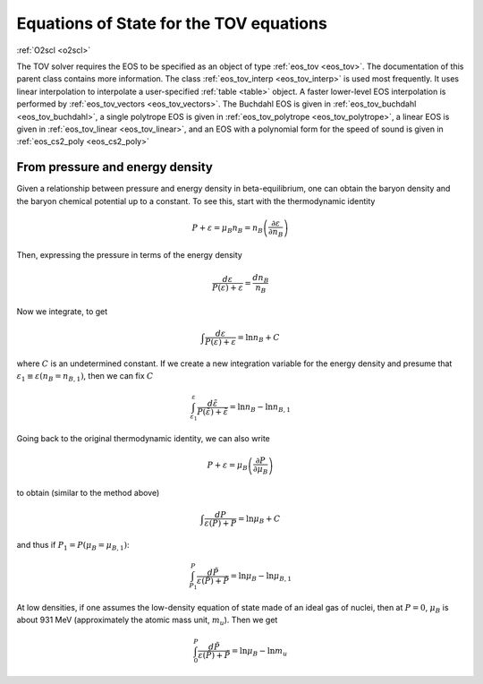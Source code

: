 Equations of State for the TOV equations
========================================

:ref:`O2scl <o2scl>`

The TOV solver requires the EOS to be specified as an object of type
:ref:`eos_tov <eos_tov>`. The documentation of this parent class
contains more information. The class :ref:`eos_tov_interp
<eos_tov_interp>` is used most frequently. It uses linear
interpolation to interpolate a user-specified :ref:`table <table>`
object. A faster lower-level EOS interpolation is performed by
:ref:`eos_tov_vectors <eos_tov_vectors>`. The Buchdahl EOS is given in
:ref:`eos_tov_buchdahl <eos_tov_buchdahl>`, a single polytrope EOS is
given in :ref:`eos_tov_polytrope <eos_tov_polytrope>`, a linear EOS is
given in :ref:`eos_tov_linear <eos_tov_linear>`, and an EOS with a
polynomial form for the speed of sound is given in :ref:`eos_cs2_poly
<eos_cs2_poly>`

From pressure and energy density
--------------------------------
     
Given a relationship between pressure and energy density in
beta-equilibrium, one can obtain the baryon density and the baryon
chemical potential up to a constant. To see this, start with the
thermodynamic identity

.. math::

   P + \varepsilon = \mu_B n_B = n_B \left(\frac{\partial
   \varepsilon}{\partial n_B}\right)

Then, expressing the pressure in terms of the energy density

.. math::

   \frac{d \varepsilon}{P(\varepsilon)+\varepsilon} =
   \frac{d n_B}{n_B}

Now we integrate, to get

.. math::

   \int \frac{d \varepsilon}{P(\varepsilon)+\varepsilon} =
   \ln n_B + C

where :math:`C` is an undetermined constant. If we create a
new integration variable for the energy density and
presume that :math:`\varepsilon_1 \equiv \varepsilon(n_B = n_{B,1})`,
then we can fix :math:`C`

.. math::

   \int_{\varepsilon_1}^{\varepsilon}
   \frac{d \tilde{\varepsilon}}{P(\tilde{\varepsilon})+\tilde{\varepsilon}} =
   \ln n_B - \ln n_{B,1}

Going back to the original thermodynamic identity, we can also
write

.. math::

   P + \varepsilon = \mu_B \left( \frac{\partial
   P}{\partial \mu_B}\right)

to obtain (similar to the method above)

.. math::

   \int \frac{d P}{\varepsilon(P)+P} =
   \ln \mu_B + C

and thus if :math:`P_1=P(\mu_B=\mu_{B,1})`:

.. math::

   \int_{P_1}^{P}
   \frac{d \tilde{P}}{\varepsilon(\tilde{P})+\tilde{P}} =
   \ln \mu_B - \ln \mu_{B,1}

At low densities, if one assumes the low-density equation of state
made of an ideal gas of nuclei, then at :math:`P=0`, :math:`\mu_{B}` is
about 931 MeV (approximately the atomic mass unit, :math:`m_u`). Then
we get

.. math::

   \int_{0}^{P}
   \frac{d \tilde{P}}{\varepsilon(\tilde{P})+\tilde{P}} =
   \ln \mu_B - \ln m_u


   
   
